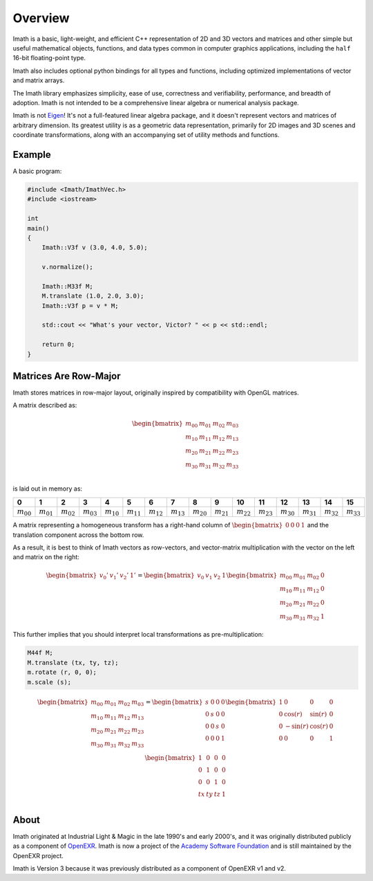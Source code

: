 Overview
########

Imath is a basic, light-weight, and efficient C++ representation of 2D
and 3D vectors and matrices and other simple but useful mathematical
objects, functions, and data types common in computer graphics
applications, including the ``half`` 16-bit floating-point type.

Imath also includes optional python bindings for all types and
functions, including optimized implementations of vector and matrix
arrays.

The Imath library emphasizes simplicity, ease of use, correctness and
verifiability, performance, and breadth of adoption. Imath is not
intended to be a comprehensive linear algebra or numerical analysis
package.

Imath is not `Eigen <https://eigen.tuxfamily.org>`_! It's not a
full-featured linear algebra package, and it doesn't represent vectors
and matrices of arbitrary dimension. Its greatest utility is as a
geometric data representation, primarily for 2D images and 3D scenes
and coordinate transformations, along with an accompanying set of
utility methods and functions.

Example
-------

A basic program:

.. code-block::

   #include <Imath/ImathVec.h>
   #include <iostream>
   
   int
   main()
   {
       Imath::V3f v (3.0, 4.0, 5.0);
   
       v.normalize();

       Imath::M33f M;
       M.translate (1.0, 2.0, 3.0);
       Imath::V3f p = v * M;

       std::cout << "What's your vector, Victor? " << p << std::endl;

       return 0;
   }

Matrices Are Row-Major
----------------------

Imath stores matrices in row-major layout, originally inspired by
compatibility with OpenGL matrices. 

A matrix described as:

.. math::
  \begin{bmatrix}
  m_{00} & m_{01} & m_{02} & m_{03} \\
  m_{10} & m_{11} & m_{12} & m_{13} \\
  m_{20} & m_{21} & m_{22} & m_{23} \\
  m_{30} & m_{31} & m_{32} & m_{33} \\
  \end{bmatrix}

is laid out in memory as:

.. list-table::
   :widths: 10 10 10 10 10 10 10 10 10 10 10 10 10 10 10 10
   :header-rows: 1

   * - 0
     - 1
     - 2
     - 3
     - 4
     - 5
     - 6
     - 7
     - 8
     - 9
     - 10
     - 11
     - 12
     - 13
     - 14
     - 15
   * - :math:`m_{00}`
     - :math:`m_{01}`
     - :math:`m_{02}`
     - :math:`m_{03}`
     - :math:`m_{10}`
     - :math:`m_{11}`
     - :math:`m_{12}`
     - :math:`m_{13}`
     - :math:`m_{20}`
     - :math:`m_{21}`
     - :math:`m_{22}`
     - :math:`m_{23}`
     - :math:`m_{30}`
     - :math:`m_{31}`
     - :math:`m_{32}`
     - :math:`m_{33}`

A matrix representing a homogeneous transform has a right-hand column
of :math:`\begin{bmatrix} 0 & 0 & 0 & 1\end{bmatrix}` and the
translation component across the bottom row.

As a result, it is best to think of Imath vectors as row-vectors, and
vector-matrix multiplication with the vector on the left and matrix on
the right:

.. math::
  \begin{bmatrix} v_{0}' & v_{1}' & v_{2}' & 1' \end{bmatrix}
  =
  \begin{bmatrix} v_{0} & v_{1} & v_{2} & 1 \end{bmatrix}
  \begin{bmatrix} m_{00} & m_{01} & m_{02} & 0 \\
  m_{10} & m_{11} & m_{12} & 0 \\
  m_{20} & m_{21} & m_{22} & 0 \\
  m_{30} & m_{31} & m_{32} & 1
  \end{bmatrix}

This further implies that you should interpret local transformations
as pre-multiplication:

.. code-block::

   M44f M;
   M.translate (tx, ty, tz);
   m.rotate (r, 0, 0);
   m.scale (s);

.. math::
  \begin{bmatrix}
  m_{00} & m_{01} & m_{02} & m_{03} \\
  m_{10} & m_{11} & m_{12} & m_{13} \\
  m_{20} & m_{21} & m_{22} & m_{23} \\
  m_{30} & m_{31} & m_{32} & m_{33} \\
  \end{bmatrix}
  = 
  \begin{bmatrix}
  s & 0 & 0 & 0 \\
  0 & s & 0 & 0 \\
  0 & 0 & s & 0 \\
  0 & 0 & 0 & 1 \\
  \end{bmatrix}
  \begin{bmatrix}
  1 & 0 & 0 & 0 \\
  0 & \cos(r) & \sin(r) & 0 \\
  0 & -\sin(r) & \cos(r) & 0 \\
  0 & 0 & 0 & 1 \\
  \end{bmatrix}
  \begin{bmatrix}
  1 & 0 & 0 & 0 \\
  0 & 1 & 0 & 0 \\
  0 & 0 & 1 & 0 \\
  tx & ty & tz & 1 \\
  \end{bmatrix}


About
-----

Imath originated at Industrial Light & Magic in the late 1990's and
early 2000's, and it was originally distributed publicly as a
component of `OpenEXR
<https:://github.com/AcademySoftwareFoundation/openexr>`_.  Imath is
now a project of the `Academy Software Foundation
<https://www.aswf.io>`_ and is still maintained by the OpenEXR
project.

Imath is Version 3 because it was previously distributed as a
component of OpenEXR v1 and v2.

  
